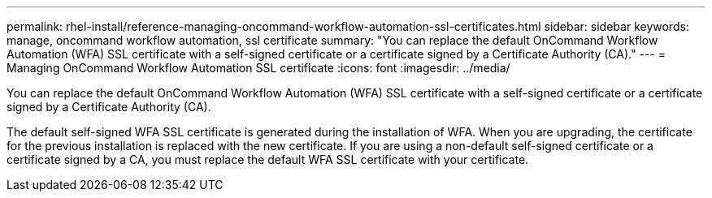 ---
permalink: rhel-install/reference-managing-oncommand-workflow-automation-ssl-certificates.html
sidebar: sidebar
keywords: manage, oncommand workflow automation, ssl certificate
summary: "You can replace the default OnCommand Workflow Automation (WFA) SSL certificate with a self-signed certificate or a certificate signed by a Certificate Authority (CA)."
---
= Managing OnCommand Workflow Automation SSL certificate
:icons: font
:imagesdir: ../media/

[.lead]
You can replace the default OnCommand Workflow Automation (WFA) SSL certificate with a self-signed certificate or a certificate signed by a Certificate Authority (CA).

The default self-signed WFA SSL certificate is generated during the installation of WFA. When you are upgrading, the certificate for the previous installation is replaced with the new certificate. If you are using a non-default self-signed certificate or a certificate signed by a CA, you must replace the default WFA SSL certificate with your certificate.
